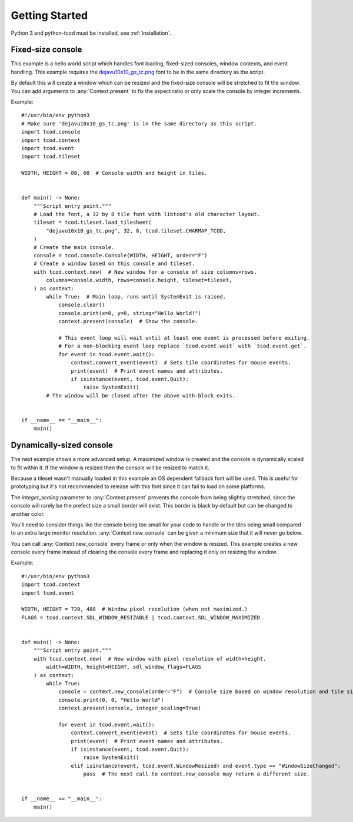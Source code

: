 .. _getting-started:

Getting Started
===============

Python 3 and python-tcod must be installed, see :ref:`installation`.

Fixed-size console
------------------

This example is a hello world script which handles font loading,
fixed-sized consoles, window contexts, and event handling.
This example requires the
`dejavu10x10_gs_tc.png <https://github.com/libtcod/python-tcod/blob/11.13.5/fonts/libtcod/dejavu10x10_gs_tc.png>`_
font to be in the same directory as the script.

By default this will create a window which can be resized and the fixed-size
console will be stretched to fit the window.  You can add arguments to
:any:`Context.present` to fix the aspect ratio or only scale the console by
integer increments.

Example::

    #!/usr/bin/env python3
    # Make sure 'dejavu10x10_gs_tc.png' is in the same directory as this script.
    import tcod.console
    import tcod.context
    import tcod.event
    import tcod.tileset

    WIDTH, HEIGHT = 80, 60  # Console width and height in tiles.


    def main() -> None:
        """Script entry point."""
        # Load the font, a 32 by 8 tile font with libtcod's old character layout.
        tileset = tcod.tileset.load_tilesheet(
            "dejavu10x10_gs_tc.png", 32, 8, tcod.tileset.CHARMAP_TCOD,
        )
        # Create the main console.
        console = tcod.console.Console(WIDTH, HEIGHT, order="F")
        # Create a window based on this console and tileset.
        with tcod.context.new(  # New window for a console of size columns×rows.
            columns=console.width, rows=console.height, tileset=tileset,
        ) as context:
            while True:  # Main loop, runs until SystemExit is raised.
                console.clear()
                console.print(x=0, y=0, string="Hello World!")
                context.present(console)  # Show the console.

                # This event loop will wait until at least one event is processed before exiting.
                # For a non-blocking event loop replace `tcod.event.wait` with `tcod.event.get`.
                for event in tcod.event.wait():
                    context.convert_event(event)  # Sets tile coordinates for mouse events.
                    print(event)  # Print event names and attributes.
                    if isinstance(event, tcod.event.Quit):
                        raise SystemExit()
            # The window will be closed after the above with-block exits.


    if __name__ == "__main__":
        main()

Dynamically-sized console
-------------------------

The next example shows a more advanced setup.  A maximized window is created
and the console is dynamically scaled to fit within it.  If the window is
resized then the console will be resized to match it.

Because a tileset wasn't manually loaded in this example an OS dependent
fallback font will be used.  This is useful for prototyping but it's not
recommended to release with this font since it can fail to load on some
platforms.

The `integer_scaling` parameter to :any:`Context.present` prevents the console
from being slightly stretched, since the console will rarely be the prefect
size a small border will exist.  This border is black by default but can be
changed to another color.

You'll need to consider things like the console being too small for your code
to handle or the tiles being small compared to an extra large monitor
resolution.  :any:`Context.new_console` can be given a minimum size that it
will never go below.

You can call :any:`Context.new_console` every frame or only when the window
is resized.  This example creates a new console every frame instead of
clearing the console every frame and replacing it only on resizing the window.

Example::

    #!/usr/bin/env python3
    import tcod.context
    import tcod.event

    WIDTH, HEIGHT = 720, 480  # Window pixel resolution (when not maximized.)
    FLAGS = tcod.context.SDL_WINDOW_RESIZABLE | tcod.context.SDL_WINDOW_MAXIMIZED


    def main() -> None:
        """Script entry point."""
        with tcod.context.new(  # New window with pixel resolution of width×height.
            width=WIDTH, height=HEIGHT, sdl_window_flags=FLAGS
        ) as context:
            while True:
                console = context.new_console(order="F")  # Console size based on window resolution and tile size.
                console.print(0, 0, "Hello World")
                context.present(console, integer_scaling=True)

                for event in tcod.event.wait():
                    context.convert_event(event)  # Sets tile coordinates for mouse events.
                    print(event)  # Print event names and attributes.
                    if isinstance(event, tcod.event.Quit):
                        raise SystemExit()
                    elif isinstance(event, tcod.event.WindowResized) and event.type == "WindowSizeChanged":
                        pass  # The next call to context.new_console may return a different size.


    if __name__ == "__main__":
        main()

